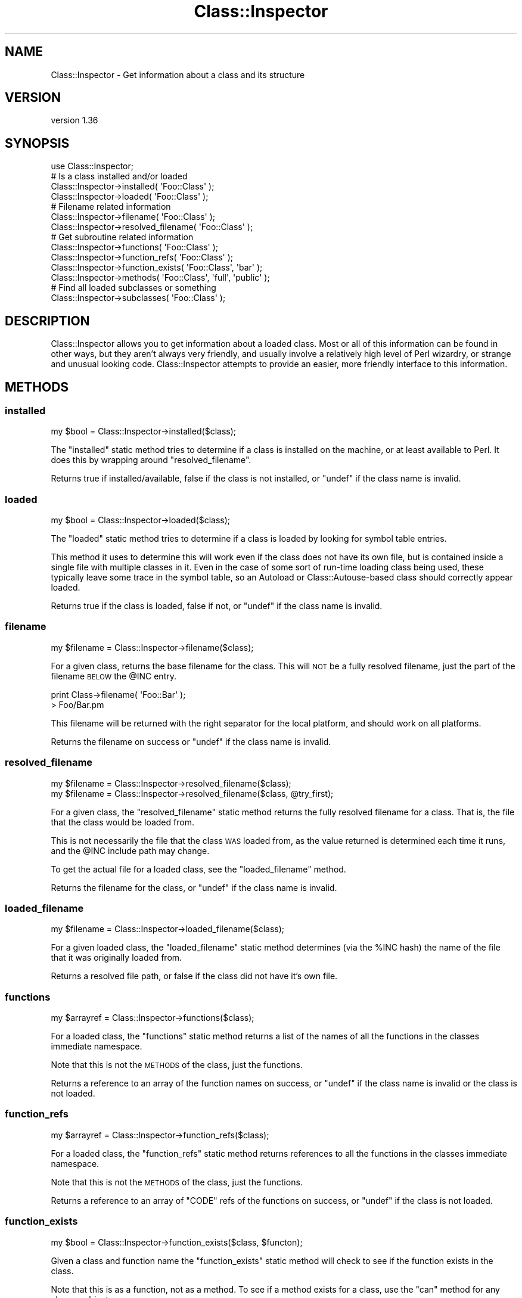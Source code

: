 .\" Automatically generated by Pod::Man 4.09 (Pod::Simple 3.35)
.\"
.\" Standard preamble:
.\" ========================================================================
.de Sp \" Vertical space (when we can't use .PP)
.if t .sp .5v
.if n .sp
..
.de Vb \" Begin verbatim text
.ft CW
.nf
.ne \\$1
..
.de Ve \" End verbatim text
.ft R
.fi
..
.\" Set up some character translations and predefined strings.  \*(-- will
.\" give an unbreakable dash, \*(PI will give pi, \*(L" will give a left
.\" double quote, and \*(R" will give a right double quote.  \*(C+ will
.\" give a nicer C++.  Capital omega is used to do unbreakable dashes and
.\" therefore won't be available.  \*(C` and \*(C' expand to `' in nroff,
.\" nothing in troff, for use with C<>.
.tr \(*W-
.ds C+ C\v'-.1v'\h'-1p'\s-2+\h'-1p'+\s0\v'.1v'\h'-1p'
.ie n \{\
.    ds -- \(*W-
.    ds PI pi
.    if (\n(.H=4u)&(1m=24u) .ds -- \(*W\h'-12u'\(*W\h'-12u'-\" diablo 10 pitch
.    if (\n(.H=4u)&(1m=20u) .ds -- \(*W\h'-12u'\(*W\h'-8u'-\"  diablo 12 pitch
.    ds L" ""
.    ds R" ""
.    ds C` ""
.    ds C' ""
'br\}
.el\{\
.    ds -- \|\(em\|
.    ds PI \(*p
.    ds L" ``
.    ds R" ''
.    ds C`
.    ds C'
'br\}
.\"
.\" Escape single quotes in literal strings from groff's Unicode transform.
.ie \n(.g .ds Aq \(aq
.el       .ds Aq '
.\"
.\" If the F register is >0, we'll generate index entries on stderr for
.\" titles (.TH), headers (.SH), subsections (.SS), items (.Ip), and index
.\" entries marked with X<> in POD.  Of course, you'll have to process the
.\" output yourself in some meaningful fashion.
.\"
.\" Avoid warning from groff about undefined register 'F'.
.de IX
..
.if !\nF .nr F 0
.if \nF>0 \{\
.    de IX
.    tm Index:\\$1\t\\n%\t"\\$2"
..
.    if !\nF==2 \{\
.        nr % 0
.        nr F 2
.    \}
.\}
.\" ========================================================================
.\"
.IX Title "Class::Inspector 3pm"
.TH Class::Inspector 3pm "2019-07-19" "perl v5.26.1" "User Contributed Perl Documentation"
.\" For nroff, turn off justification.  Always turn off hyphenation; it makes
.\" way too many mistakes in technical documents.
.if n .ad l
.nh
.SH "NAME"
Class::Inspector \- Get information about a class and its structure
.SH "VERSION"
.IX Header "VERSION"
version 1.36
.SH "SYNOPSIS"
.IX Header "SYNOPSIS"
.Vb 1
\&  use Class::Inspector;
\&  
\&  # Is a class installed and/or loaded
\&  Class::Inspector\->installed( \*(AqFoo::Class\*(Aq );
\&  Class::Inspector\->loaded( \*(AqFoo::Class\*(Aq );
\&  
\&  # Filename related information
\&  Class::Inspector\->filename( \*(AqFoo::Class\*(Aq );
\&  Class::Inspector\->resolved_filename( \*(AqFoo::Class\*(Aq );
\&  
\&  # Get subroutine related information
\&  Class::Inspector\->functions( \*(AqFoo::Class\*(Aq );
\&  Class::Inspector\->function_refs( \*(AqFoo::Class\*(Aq );
\&  Class::Inspector\->function_exists( \*(AqFoo::Class\*(Aq, \*(Aqbar\*(Aq );
\&  Class::Inspector\->methods( \*(AqFoo::Class\*(Aq, \*(Aqfull\*(Aq, \*(Aqpublic\*(Aq );
\&  
\&  # Find all loaded subclasses or something
\&  Class::Inspector\->subclasses( \*(AqFoo::Class\*(Aq );
.Ve
.SH "DESCRIPTION"
.IX Header "DESCRIPTION"
Class::Inspector allows you to get information about a loaded class. Most or
all of this information can be found in other ways, but they aren't always
very friendly, and usually involve a relatively high level of Perl wizardry,
or strange and unusual looking code. Class::Inspector attempts to provide
an easier, more friendly interface to this information.
.SH "METHODS"
.IX Header "METHODS"
.SS "installed"
.IX Subsection "installed"
.Vb 1
\& my $bool = Class::Inspector\->installed($class);
.Ve
.PP
The \f(CW\*(C`installed\*(C'\fR static method tries to determine if a class is installed
on the machine, or at least available to Perl. It does this by wrapping
around \f(CW\*(C`resolved_filename\*(C'\fR.
.PP
Returns true if installed/available, false if the class is not installed,
or \f(CW\*(C`undef\*(C'\fR if the class name is invalid.
.SS "loaded"
.IX Subsection "loaded"
.Vb 1
\& my $bool = Class::Inspector\->loaded($class);
.Ve
.PP
The \f(CW\*(C`loaded\*(C'\fR static method tries to determine if a class is loaded by
looking for symbol table entries.
.PP
This method it uses to determine this will work even if the class does not
have its own file, but is contained inside a single file with multiple
classes in it. Even in the case of some sort of run-time loading class
being used, these typically leave some trace in the symbol table, so an
Autoload or Class::Autouse\-based class should correctly appear
loaded.
.PP
Returns true if the class is loaded, false if not, or \f(CW\*(C`undef\*(C'\fR if the
class name is invalid.
.SS "filename"
.IX Subsection "filename"
.Vb 1
\& my $filename = Class::Inspector\->filename($class);
.Ve
.PP
For a given class, returns the base filename for the class. This will \s-1NOT\s0
be a fully resolved filename, just the part of the filename \s-1BELOW\s0 the
\&\f(CW@INC\fR entry.
.PP
.Vb 2
\&  print Class\->filename( \*(AqFoo::Bar\*(Aq );
\&  > Foo/Bar.pm
.Ve
.PP
This filename will be returned with the right separator for the local
platform, and should work on all platforms.
.PP
Returns the filename on success or \f(CW\*(C`undef\*(C'\fR if the class name is invalid.
.SS "resolved_filename"
.IX Subsection "resolved_filename"
.Vb 2
\& my $filename = Class::Inspector\->resolved_filename($class);
\& my $filename = Class::Inspector\->resolved_filename($class, @try_first);
.Ve
.PP
For a given class, the \f(CW\*(C`resolved_filename\*(C'\fR static method returns the fully
resolved filename for a class. That is, the file that the class would be
loaded from.
.PP
This is not necessarily the file that the class \s-1WAS\s0 loaded from, as the
value returned is determined each time it runs, and the \f(CW@INC\fR include
path may change.
.PP
To get the actual file for a loaded class, see the \f(CW\*(C`loaded_filename\*(C'\fR
method.
.PP
Returns the filename for the class, or \f(CW\*(C`undef\*(C'\fR if the class name is
invalid.
.SS "loaded_filename"
.IX Subsection "loaded_filename"
.Vb 1
\& my $filename = Class::Inspector\->loaded_filename($class);
.Ve
.PP
For a given loaded class, the \f(CW\*(C`loaded_filename\*(C'\fR static method determines
(via the \f(CW%INC\fR hash) the name of the file that it was originally loaded
from.
.PP
Returns a resolved file path, or false if the class did not have it's own
file.
.SS "functions"
.IX Subsection "functions"
.Vb 1
\& my $arrayref = Class::Inspector\->functions($class);
.Ve
.PP
For a loaded class, the \f(CW\*(C`functions\*(C'\fR static method returns a list of the
names of all the functions in the classes immediate namespace.
.PP
Note that this is not the \s-1METHODS\s0 of the class, just the functions.
.PP
Returns a reference to an array of the function names on success, or \f(CW\*(C`undef\*(C'\fR
if the class name is invalid or the class is not loaded.
.SS "function_refs"
.IX Subsection "function_refs"
.Vb 1
\& my $arrayref = Class::Inspector\->function_refs($class);
.Ve
.PP
For a loaded class, the \f(CW\*(C`function_refs\*(C'\fR static method returns references to
all the functions in the classes immediate namespace.
.PP
Note that this is not the \s-1METHODS\s0 of the class, just the functions.
.PP
Returns a reference to an array of \f(CW\*(C`CODE\*(C'\fR refs of the functions on
success, or \f(CW\*(C`undef\*(C'\fR if the class is not loaded.
.SS "function_exists"
.IX Subsection "function_exists"
.Vb 1
\& my $bool = Class::Inspector\->function_exists($class, $functon);
.Ve
.PP
Given a class and function name the \f(CW\*(C`function_exists\*(C'\fR static method will
check to see if the function exists in the class.
.PP
Note that this is as a function, not as a method. To see if a method
exists for a class, use the \f(CW\*(C`can\*(C'\fR method for any class or object.
.PP
Returns true if the function exists, false if not, or \f(CW\*(C`undef\*(C'\fR if the
class or function name are invalid, or the class is not loaded.
.SS "methods"
.IX Subsection "methods"
.Vb 1
\& my $arrayref = Class::Inspector\->methods($class, @options);
.Ve
.PP
For a given class name, the \f(CW\*(C`methods\*(C'\fR static method will returns \s-1ALL\s0
the methods available to that class. This includes all methods available
from every class up the class' \f(CW@ISA\fR tree.
.PP
Returns a reference to an array of the names of all the available methods
on success, or \f(CW\*(C`undef\*(C'\fR if the class name is invalid or the class is not
loaded.
.PP
A number of options are available to the \f(CW\*(C`methods\*(C'\fR method that will alter
the results returned. These should be listed after the class name, in any
order.
.PP
.Vb 2
\&  # Only get public methods
\&  my $method = Class::Inspector\->methods( \*(AqMy::Class\*(Aq, \*(Aqpublic\*(Aq );
.Ve
.IP "public" 4
.IX Item "public"
The \f(CW\*(C`public\*(C'\fR option will return only 'public' methods, as defined by the Perl
convention of prepending an underscore to any 'private' methods. The \f(CW\*(C`public\*(C'\fR
option will effectively remove any methods that start with an underscore.
.IP "private" 4
.IX Item "private"
The \f(CW\*(C`private\*(C'\fR options will return only 'private' methods, as defined by the
Perl convention of prepending an underscore to an private methods. The
\&\f(CW\*(C`private\*(C'\fR option will effectively remove an method that do not start with an
underscore.
.Sp
\&\fBNote: The \f(CB\*(C`public\*(C'\fB and \f(CB\*(C`private\*(C'\fB options are mutually exclusive\fR
.IP "full" 4
.IX Item "full"
\&\f(CW\*(C`methods\*(C'\fR normally returns just the method name. Supplying the \f(CW\*(C`full\*(C'\fR option
will cause the methods to be returned as the full names. That is, instead of
returning \f(CW\*(C`[ \*(Aqmethod1\*(Aq, \*(Aqmethod2\*(Aq, \*(Aqmethod3\*(Aq ]\*(C'\fR, you would instead get
\&\f(CW\*(C`[ \*(AqClass::method1\*(Aq, \*(AqAnotherClass::method2\*(Aq, \*(AqClass::method3\*(Aq ]\*(C'\fR.
.IP "expanded" 4
.IX Item "expanded"
The \f(CW\*(C`expanded\*(C'\fR option will cause a lot more information about method to be
returned. Instead of just the method name, you will instead get an array
reference containing the method name as a single combined name, a la \f(CW\*(C`full\*(C'\fR,
the separate class and method, and a \s-1CODE\s0 ref to the actual function ( if
available ). Please note that the function reference is not guaranteed to
be available. \f(CW\*(C`Class::Inspector\*(C'\fR is intended at some later time, to work
with modules that have some kind of common run-time loader in place ( e.g
\&\f(CW\*(C`Autoloader\*(C'\fR or \f(CW\*(C`Class::Autouse\*(C'\fR for example.
.Sp
The response from \f(CW\*(C`methods( \*(AqClass\*(Aq, \*(Aqexpanded\*(Aq )\*(C'\fR would look something like
the following.
.Sp
.Vb 5
\&  [
\&    [ \*(AqClass::method1\*(Aq,   \*(AqClass\*(Aq,   \*(Aqmethod1\*(Aq, \e&Class::method1   ],
\&    [ \*(AqAnother::method2\*(Aq, \*(AqAnother\*(Aq, \*(Aqmethod2\*(Aq, \e&Another::method2 ],
\&    [ \*(AqFoo::bar\*(Aq,         \*(AqFoo\*(Aq,     \*(Aqbar\*(Aq,     \e&Foo::bar         ],
\&  ]
.Ve
.SS "subclasses"
.IX Subsection "subclasses"
.Vb 1
\& my $arrayref = Class::Inspector\->subclasses($class);
.Ve
.PP
The \f(CW\*(C`subclasses\*(C'\fR static method will search then entire namespace (and thus
\&\fBall\fR currently loaded classes) to find all classes that are subclasses
of the class provided as a the parameter.
.PP
The actual test will be done by calling \f(CW\*(C`isa\*(C'\fR on the class as a static
method. (i.e. \f(CW\*(C`My::Class\->isa($class)\*(C'\fR.
.PP
Returns a reference to a list of the loaded classes that match the class
provided, or false is none match, or \f(CW\*(C`undef\*(C'\fR if the class name provided
is invalid.
.SH "SEE ALSO"
.IX Header "SEE ALSO"
<http://ali.as/>, Class::Handle, Class::Inspector::Functions
.SH "AUTHOR"
.IX Header "AUTHOR"
Original author: Adam Kennedy <adamk@cpan.org>
.PP
Current maintainer: Graham Ollis <plicease@cpan.org>
.PP
Contributors:
.PP
Tom Wyant
.PP
Steffen Müller
.PP
Kivanc Yazan (\s-1KYZN\s0)
.SH "COPYRIGHT AND LICENSE"
.IX Header "COPYRIGHT AND LICENSE"
This software is copyright (c) 2002\-2019 by Adam Kennedy.
.PP
This is free software; you can redistribute it and/or modify it under
the same terms as the Perl 5 programming language system itself.

